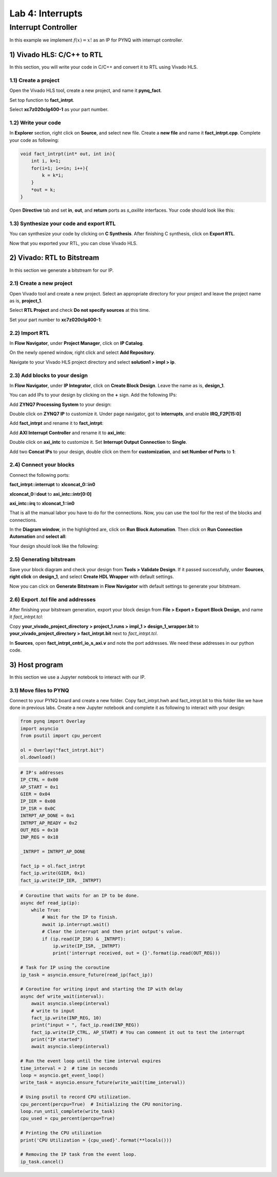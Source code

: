 Lab 4: Interrupts
====================

Interrupt Controller
********************

In this example we implement :math:`f(x)=x!` as an IP for PYNQ with interrupt controller.

1) Vivado HLS: C/C++ to RTL
--------------------------

In this section, you will write your code in C/C++ and convert it to RTL using Vivado HLS.

1.1) Create a project
####################

Open the Vivado HLS tool, create a new project, and name it **pynq_fact**.

.. image :: https://bitbucket.org/repo/x8q9Ed8/images/3438488411-fact1.png

Set top function to **fact_intrpt**.

.. image :: https://bitbucket.org/repo/x8q9Ed8/images/2082111028-fact2.png

Select **xc7z020clg400-1** as your part number.

.. image :: https://bitbucket.org/repo/x8q9Ed8/images/2893940654-fact3.png

1.2) Write your code
###################

In **Explorer** section, right click on **Source**, and select new file. Create a **new file** and name it **fact_intrpt.cpp**. Complete your code as following:

.. code-block :: c

	void fact_intrpt(int* out, int in){
	    int i, k=1;
	    for(i=1; i<=in; i++){
		k = k*i;
	    }
	    *out = k;
	}

Open **Directive** tab and set **in**, **out**, and **return** ports as *s_axilite* interfaces. Your code should look like this:

.. image :: https://bitbucket.org/repo/x8q9Ed8/images/1951382475-fact4.png

1.3) Synthesize your code and export RTL
########################################

You can synthesize your code by clicking on **C Synthesis**. After finishing C synthesis, click on **Export RTL**.

.. image :: https://bitbucket.org/repo/x8q9Ed8/images/1632797711-fact5.png

Now that you exported your RTL, you can close Vivado HLS.

2) Vivado: RTL to Bitstream
---------------------------

In this section we generate a bitstream for our IP.

2.1) Create a new project
########################

Open Vivado tool and create a new project. Select an appropriate directory for your project and leave the project name as is, **project_1**.

Select **RTL Project** and check **Do not specify sources** at this time.

Set your part number to **xc7z020clg400-1**:

.. image :: https://bitbucket.org/repo/x8q9Ed8/images/3425856850-fact6.png

2.2) Import RTL
###############

In **Flow Navigator**, under **Project Manager**, click on **IP Catalog**.

On the newly opened window, right click and select **Add Repository**.

Navigate to your Vivado HLS project directory and select **solution1 > impl > ip**.

.. image :: https://bitbucket.org/repo/x8q9Ed8/images/1764593390-fact7.png

2.3) Add blocks to your design
##############################

In **Flow Navigator**, under **IP Integrator**, click on **Create Block Design**. Leave the name as is, **design_1**.

You can add IPs to your design by clicking on the **+** sign. Add the following IPs:

Add **ZYNQ7 Processing System** to your design:

.. image :: https://bitbucket.org/repo/x8q9Ed8/images/2209037604-fact8.png

Double click on **ZYNQ7 IP** to customize it. Under page navigator, got to **interrupts**, and enable **IRQ_F2P[15:0]**

.. image :: https://bitbucket.org/repo/x8q9Ed8/images/117709731-fact8.png

Add **fact_intrpt** and rename it to **fact_intrpt**:

.. image :: https://bitbucket.org/repo/x8q9Ed8/images/3779835952-fact9.png

Add **AXI Interrupt Controller** and rename it to **axi_intc**:

.. image :: https://bitbucket.org/repo/x8q9Ed8/images/4151956562-fact10.png

Double click on **axi_intc** to customize it. Set **Interrupt Output Connection** to **Single**.

.. image :: https://bitbucket.org/repo/x8q9Ed8/images/2935182167-fact11.png

Add two **Concat IPs** to your design, double click on them for **customization**, and **set Number of Ports** to **1**:

.. image :: https://bitbucket.org/repo/x8q9Ed8/images/538208086-fact12.png

2.4) Connect your blocks
########################

Connect the following ports:

**fact_intrpt::interrupt** to **xlconcat_0::in0**

**xlconcat_0::dout** to **axi_intc::intr[0:0]**

**axi_intc::irq** to **xlconcat_1::in0**

.. image :: https://bitbucket.org/repo/x8q9Ed8/images/2495777624-fact13.png

That is all the manual labor you have to do for the connections. Now, you can use the tool for the rest of the blocks and connections.

In the **Diagram window**, in the highlighted are, click on **Run Block Automation**. Then click on **Run Connection Automation** and **select all**:

.. image :: https://bitbucket.org/repo/x8q9Ed8/images/667624785-fact14.png

Your design should look like the following:

.. image :: https://bitbucket.org/repo/x8q9Ed8/images/68504461-fact15.png

2.5) Generating bitstream
#########################

Save your block diagram and check your design from **Tools > Validate Design**. If it passed successfully, under **Sources**, **right click** on **design_1**, and select **Create HDL Wrapper** with default settings.

Now you can click on **Generate Bitstream** in **Flow Navigator** with default settings to generate your bitstream.

2.6) Export .tcl file and addresses
###################################

After finishing your bitstream generation, export your block design from **File > Export > Export Block Design**, and name it *fact_intrpt.tcl*:

.. image :: https://bitbucket.org/repo/x8q9Ed8/images/3372073042-fact16.png

Copy **your_vivado_project_directory > project_1.runs > impl_1 > design_1_wrapper.bit** to **your_vivado_project_directory > fact_intrpt.bit** next to *fact_intrpt.tcl*.

In **Sources**, open **fact_intrpt_cntrl_io_s_axi.v** and note the port addresses. We need these addresses in our python code.

.. image :: https://bitbucket.org/repo/x8q9Ed8/images/2508179436-fact17.png

3) Host program
--------------

In this section we use a Jupyter notebook to interact with our IP.

3.1) Move files to PYNQ
#######################

Connect to your PYNQ board and create a new folder. Copy fact_intrpt.hwh and fact_intrpt.bit to this folder like we have done in previous labs. Create a new Jupyter notebook and complete it as following to interact with your design:

.. code-block :: python3

	from pynq import Overlay
	import asyncio
	from psutil import cpu_percent

	ol = Overlay("fact_intrpt.bit")
	ol.download()

.. code-block :: python3

	# IP's addresses
	IP_CTRL = 0x00
	AP_START = 0x1
	GIER = 0x04
	IP_IER = 0x08
	IP_ISR = 0x0C
	INTRPT_AP_DONE = 0x1
	INTRPT_AP_READY = 0x2
	OUT_REG = 0x10
	INP_REG = 0x18

	_INTRPT = INTRPT_AP_DONE

	fact_ip = ol.fact_intrpt
	fact_ip.write(GIER, 0x1)
	fact_ip.write(IP_IER, _INTRPT)


.. code-block :: python3

	# Coroutine that waits for an IP to be done.
	async def read_ip(ip):
	    while True:
		# Wait for the IP to finish.
		await ip.interrupt.wait()
		# Clear the interrupt and then print output's value.
		if (ip.read(IP_ISR) & _INTRPT):
		    ip.write(IP_ISR, _INTRPT)
		    print('interrupt received, out = {}'.format(ip.read(OUT_REG)))

	# Task for IP using the coroutine
	ip_task = asyncio.ensure_future(read_ip(fact_ip))

	# Coroutine for writing input and starting the IP with delay
	async def write_wait(interval):
	    await asyncio.sleep(interval)
	    # write to input
	    fact_ip.write(INP_REG, 10) 
	    print("input = ", fact_ip.read(INP_REG))
	    fact_ip.write(IP_CTRL, AP_START) # You can comment it out to test the interrupt
	    print("IP started")
	    await asyncio.sleep(interval)

	# Run the event loop until the time interval expires
	time_interval = 2  # time in seconds
	loop = asyncio.get_event_loop()
	write_task = asyncio.ensure_future(write_wait(time_interval))

	# Using psutil to record CPU utilization.
	cpu_percent(percpu=True)  # Initializing the CPU monitoring.
	loop.run_until_complete(write_task)
	cpu_used = cpu_percent(percpu=True)

	# Printing the CPU utilization
	print('CPU Utilization = {cpu_used}'.format(**locals()))

	# Removing the IP task from the event loop.
	ip_task.cancel()


